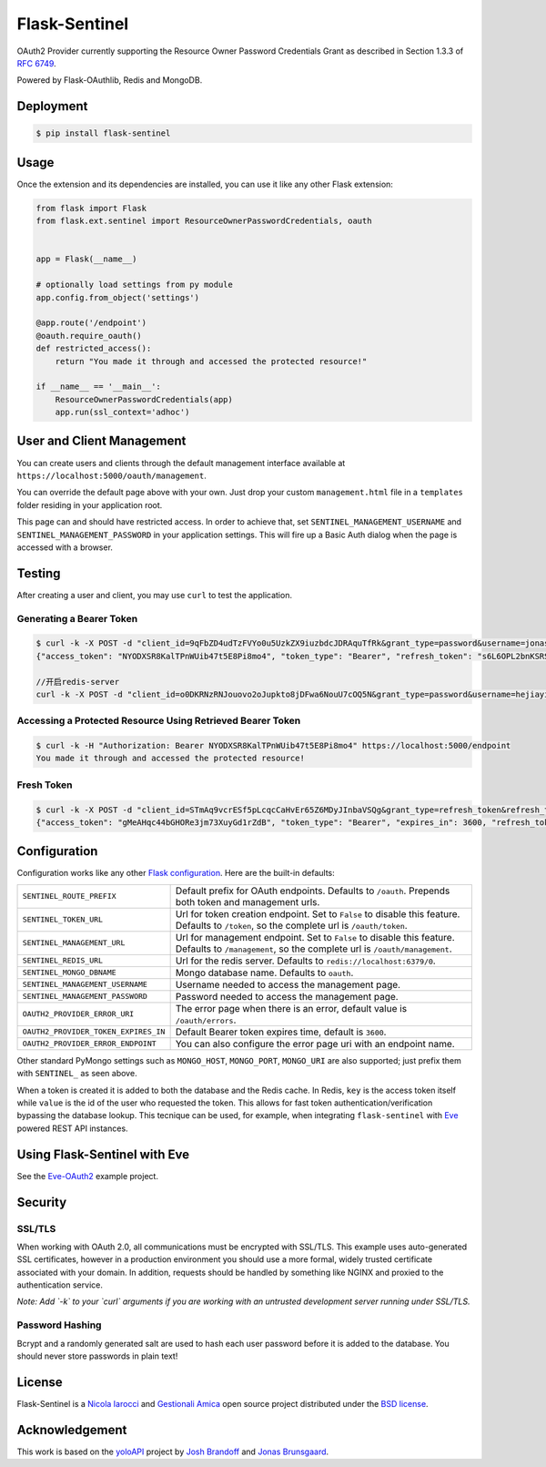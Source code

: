 Flask-Sentinel
==============
OAuth2 Provider currently supporting the Resource Owner Password Credentials
Grant as described in Section 1.3.3 of `RFC 6749`_.

Powered by Flask-OAuthlib, Redis and MongoDB.

Deployment
----------

.. code-block:: console

    $ pip install flask-sentinel

Usage
-----
Once the extension and its dependencies are installed, you can use it like any
other Flask extension:

.. code-block:: python

    from flask import Flask
    from flask.ext.sentinel import ResourceOwnerPasswordCredentials, oauth


    app = Flask(__name__)

    # optionally load settings from py module
    app.config.from_object('settings')

    @app.route('/endpoint')
    @oauth.require_oauth()
    def restricted_access():
        return "You made it through and accessed the protected resource!"

    if __name__ == '__main__':
        ResourceOwnerPasswordCredentials(app)
        app.run(ssl_context='adhoc')

User and Client Management
--------------------------
You can create users and clients through the default management interface
available at ``https://localhost:5000/oauth/management``.

.. image:: https://raw.githubusercontent.com/nicolaiarocci/flask-sentinel/master/static/console.png
   :scale: 25 %

You can override the default page above with your own. Just drop your custom
``management.html`` file in a ``templates`` folder residing in your application
root. 

This page can and should have restricted access. In order to achieve that, set
``SENTINEL_MANAGEMENT_USERNAME`` and ``SENTINEL_MANAGEMENT_PASSWORD`` in your
application settings. This will fire up a Basic Auth dialog when the page is
accessed with a browser.

Testing
-------
After creating a user and client, you may use ``curl`` to test the application.

Generating a Bearer Token
~~~~~~~~~~~~~~~~~~~~~~~~~

.. code-block:: console

    $ curl -k -X POST -d "client_id=9qFbZD4udTzFVYo0u5UzkZX9iuzbdcJDRAquTfRk&grant_type=password&username=jonas&password=pass" https://localhost:5000/oauth/token
    {"access_token": "NYODXSR8KalTPnWUib47t5E8Pi8mo4", "token_type": "Bearer", "refresh_token": "s6L6OPL2bnKSRSbgQM3g0wbFkJB4ML", "scope": ""}

    //开启redis-server
    curl -k -X POST -d "client_id=o0DKRNzRNJouovo2oJupkto8jDFwa6NouU7cOQ5N&grant_type=password&username=hejiayi1&password=hejiayi1" https://localhost:5000/oauth/token

Accessing a Protected Resource Using Retrieved Bearer Token
~~~~~~~~~~~~~~~~~~~~~~~~~~~~~~~~~~~~~~~~~~~~~~~~~~~~~~~~~~~

.. code-block:: console

    $ curl -k -H "Authorization: Bearer NYODXSR8KalTPnWUib47t5E8Pi8mo4" https://localhost:5000/endpoint
    You made it through and accessed the protected resource!

Fresh Token
~~~~~~~~~~~~~~~~~~~~~~~~~

.. code-block:: console

    $ curl -k -X POST -d "client_id=STmAq9vcrESf5pLcqcCaHvEr65Z6MDyJInbaVSQg&grant_type=refresh_token&refresh_token=GHXt7SxZ9ZtQ0qn4ppcSWvZ03RCOhj" https://localhost:5000/oauth/token
    {"access_token": "gMeAHqc44bGHORe3jm73XuyGd1rZdB", "token_type": "Bearer", "expires_in": 3600, "refresh_token": "3gXuirX5X06MRmvWY5DvktQdev7KMM", "scope": ""}

Configuration
-------------
Configuration works like any other `Flask configuration`_. Here are
the built-in defaults:

======================================= ======================================
``SENTINEL_ROUTE_PREFIX``               Default prefix for OAuth endpoints.
                                        Defaults to ``/oauth``. Prepends both
                                        token and management urls.

``SENTINEL_TOKEN_URL``                  Url for token creation endpoint. Set to
                                        ``False`` to disable this feature.
                                        Defaults to ``/token``, so the 
                                        complete url is ``/oauth/token``. 

``SENTINEL_MANAGEMENT_URL``             Url for management endpoint. Set to 
                                        ``False`` to disable this feature. 
                                        Defaults to ``/management``, so the
                                        complete url is ``/oauth/management``. 

``SENTINEL_REDIS_URL``                  Url for the redis server. Defaults to 
                                        ``redis://localhost:6379/0``. 

``SENTINEL_MONGO_DBNAME``               Mongo database name. Defaults to 
                                        ``oauth``. 

``SENTINEL_MANAGEMENT_USERNAME``        Username needed to access the 
                                        management page.

``SENTINEL_MANAGEMENT_PASSWORD``        Password needed to access the 
                                        management page.

``OAUTH2_PROVIDER_ERROR_URI``           The error page when there is an error, 
                                        default value is ``/oauth/errors``. 

``OAUTH2_PROVIDER_TOKEN_EXPIRES_IN``    Default Bearer token expires time, 
                                        default is ``3600``.

``OAUTH2_PROVIDER_ERROR_ENDPOINT``      You can also configure the error page 
                                        uri with an endpoint name. 

======================================= ======================================

Other standard PyMongo settings such as ``MONGO_HOST``, ``MONGO_PORT``,
``MONGO_URI`` are also supported; just prefix them with ``SENTINEL_`` as
seen above.

When a token is created it is added to both the database and the Redis cache.
In Redis, ``key`` is the access token itself while ``value`` is the id of the
user who requested the token. This allows for fast token
authentication/verification bypassing the database lookup. This tecnique can be
used, for example, when integrating ``flask-sentinel`` with `Eve`_ powered REST
API instances.

Using Flask-Sentinel with Eve
-----------------------------
See the `Eve-OAuth2`_ example project.

Security
--------
SSL/TLS
~~~~~~~
When working with OAuth 2.0, all communications must be encrypted with SSL/TLS.
This example uses auto-generated SSL certificates, however in a production
environment you should use a more formal, widely trusted certificate associated
with your domain. In addition, requests should be handled by something like
NGINX and proxied to the authentication service.

*Note: Add `-k` to your `curl` arguments if you are working with an untrusted
development server running under SSL/TLS.*

Password Hashing
~~~~~~~~~~~~~~~~
Bcrypt and a randomly generated salt are used to hash each user password before
it is added to the database. You should never store passwords in plain text! 

License
-------
Flask-Sentinel is a `Nicola Iarocci`_ and `Gestionali Amica`_ open source
project distributed under the `BSD license`_.

Acknowledgement
---------------
This work is based on the `yoloAPI`_ project by `Josh Brandoff`_ and `Jonas
Brunsgaard`_.

.. _`RFC 6749`: http://tools.ietf.org/html/rfc6749#section-1.3.3
.. _`yoloAPI`: https://github.com/brunsgaard/yoloAPI
.. _`Josh Brandoff`: https://github.com/EmergentBehavior
.. _`Jonas Brunsgaard`: https://github.com/brunsgaard
.. _`Nicola Iarocci`: http://nicolaiarocci.com
.. _`Gestionali Amica`: http://gestionaleamica.com
.. _`BSD license`: https://github.com/nicolaiarocci/flask-sentinel/blob/master/LICENSE
.. _`Eve-OAuth2`: https://github.com/nicolaiarocci/eve-oauth2
.. _`Eve`: http://python-eve.org
.. _`Flask configuration`: http://flask.pocoo.org/docs/0.10/config/

